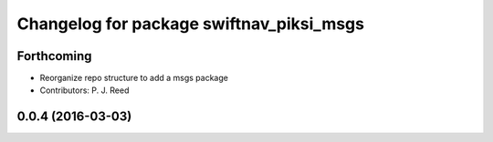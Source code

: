 ^^^^^^^^^^^^^^^^^^^^^^^^^^^^^^^^^^^^^^^^^
Changelog for package swiftnav_piksi_msgs
^^^^^^^^^^^^^^^^^^^^^^^^^^^^^^^^^^^^^^^^^

Forthcoming
-----------
* Reorganize repo structure to add a msgs package
* Contributors: P. J. Reed

0.0.4 (2016-03-03)
------------------

